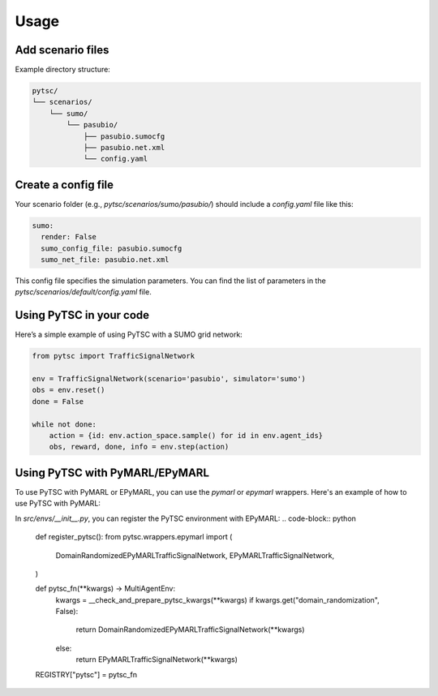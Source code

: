 Usage
=====

Add scenario files
-------------------

Example directory structure:

.. code-block:: text

    pytsc/
    └── scenarios/
        └── sumo/
            └── pasubio/
                ├── pasubio.sumocfg
                ├── pasubio.net.xml
                └── config.yaml

Create a config file
---------------------

Your scenario folder (e.g., `pytsc/scenarios/sumo/pasubio/`) should include a `config.yaml` file like this:

.. code-block:: yaml

    sumo:
      render: False
      sumo_config_file: pasubio.sumocfg
      sumo_net_file: pasubio.net.xml


This config file specifies the simulation parameters. You can find the list of parameters in the `pytsc/scenarios/default/config.yaml` file.

Using PyTSC in your code
-------------------------

Here’s a simple example of using PyTSC with a SUMO grid network:

.. code-block:: python

    from pytsc import TrafficSignalNetwork

    env = TrafficSignalNetwork(scenario='pasubio', simulator='sumo')
    obs = env.reset()
    done = False

    while not done:
        action = {id: env.action_space.sample() for id in env.agent_ids}
        obs, reward, done, info = env.step(action)

Using PyTSC with PyMARL/EPyMARL
-------------------------------

To use PyTSC with PyMARL or EPyMARL, you can use the `pymarl` or `epymarl` wrappers. Here's an example of how to use PyTSC with PyMARL:


In `src/envs/__init__.py`, you can register the PyTSC environment with EPyMARL: 
.. code-block:: python

    def register_pytsc():
    from pytsc.wrappers.epymarl import (
        DomainRandomizedEPyMARLTrafficSignalNetwork,
        EPyMARLTrafficSignalNetwork,
    )

    def pytsc_fn(**kwargs) -> MultiAgentEnv:
        kwargs = __check_and_prepare_pytsc_kwargs(**kwargs)
        if kwargs.get("domain_randomization", False):
            return DomainRandomizedEPyMARLTrafficSignalNetwork(**kwargs)
        else:
            return EPyMARLTrafficSignalNetwork(**kwargs)

    REGISTRY["pytsc"] = pytsc_fn

